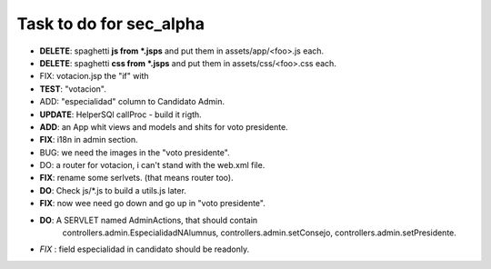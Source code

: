 Task to do for sec_alpha
========================

+ **DELETE**: spaghetti **js from *.jsps** and put them in assets/app/<foo>.js each.
+ **DELETE**: spaghetti **css from *.jsps** and put them in assets/css/<foo>.css each.
+ FIX: votacion.jsp the "if" with  
+ **TEST**: "votacion".
+ ADD: "especialidad" column to Candidato Admin.
+ **UPDATE**: HelperSQl callProc - build it rigth.
+ **ADD**: an App whit views and models and shits for voto presidente.
+ **FIX**: i18n in admin section.
+ BUG: we need the images in the "voto presidente". 
+ DO: a router for votacion, i can't stand with the web.xml file.
+ **FIX**: rename some serlvets. (that means router too).
+ **DO**: Check js/*.js to build a utils.js later.
+ **FIX**: now wee need go down and go up in "voto presidente".
+ **DO**: A SERVLET named  AdminActions, that should contain 
        controllers.admin.EspecialidadNAlumnus, 
        controllers.admin.setConsejo, 
        controllers.admin.setPresidente.
+ *FIX* : field especialidad in candidato should be readonly.